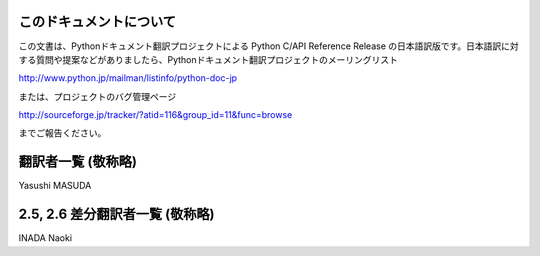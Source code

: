 .. highlightlang:: c


このドキュメントについて
========================

この文書は、Pythonドキュメント翻訳プロジェクトによる Python C/API  Reference Release
の日本語訳版です。日本語訳に対する質問や提案などがありましたら、Pythonドキュメント翻訳プロジェクトのメーリングリスト

`<http://www.python.jp/mailman/listinfo/python-doc-jp>`_

または、プロジェクトのバグ管理ページ

`<http://sourceforge.jp/tracker/?atid=116&group_id=11&func=browse>`_

までご報告ください。


翻訳者一覧 (敬称略)
===================

Yasushi MASUDA


2.5, 2.6 差分翻訳者一覧 (敬称略)
=================================

INADA Naoki

